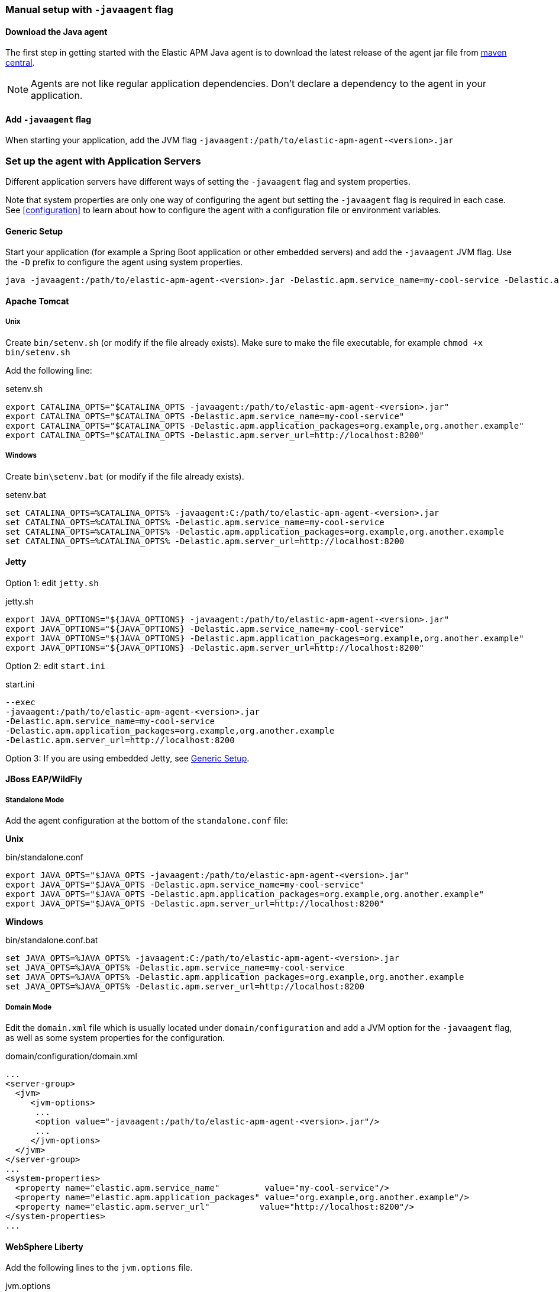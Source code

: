 [[setup-javaagent]]
=== Manual setup with `-javaagent` flag

[float]
[[setup-javaagent-download]]
==== Download the Java agent

The first step in getting started with the Elastic APM Java agent is to download the latest release of the agent jar file from
link:https://search.maven.org/search?q=g:co.elastic.apm%20AND%20a:elastic-apm-agent[maven central].

NOTE: Agents are not like regular application dependencies.
Don't declare a dependency to the agent in your application.

[float]
[[setup-javaagent-add-flag]]
==== Add `-javaagent` flag
When starting your application, add the JVM flag `-javaagent:/path/to/elastic-apm-agent-<version>.jar`

[float]
[[application-server-setup]]
=== Set up the agent with Application Servers
Different application servers have different ways of setting the `-javaagent` flag and system properties.

Note that system properties are only one way of configuring the agent but setting the `-javaagent` flag is required in each case.
See <<configuration>> to learn about how to configure the agent with a configuration file or environment variables.

[float]
[[setup-generic]]
==== Generic Setup
Start your application (for example a Spring Boot application or other embedded servers) and add the `-javaagent` JVM flag.
Use the `-D` prefix to configure the agent using system properties.

[source,bash]
----
java -javaagent:/path/to/elastic-apm-agent-<version>.jar -Delastic.apm.service_name=my-cool-service -Delastic.apm.application_packages=org.example,org.another.example -Delastic.apm.server_url=http://localhost:8200 -jar my-application.jar
----

[float]
[[setup-tomcat]]
==== Apache Tomcat

[float]
[[setup-tomcat-unix]]
===== Unix
Create `bin/setenv.sh` (or modify if the file already exists).
Make sure to make the file executable, for example `chmod +x bin/setenv.sh`

Add the following line:

[source,bash]
.setenv.sh
----
export CATALINA_OPTS="$CATALINA_OPTS -javaagent:/path/to/elastic-apm-agent-<version>.jar"
export CATALINA_OPTS="$CATALINA_OPTS -Delastic.apm.service_name=my-cool-service"
export CATALINA_OPTS="$CATALINA_OPTS -Delastic.apm.application_packages=org.example,org.another.example"
export CATALINA_OPTS="$CATALINA_OPTS -Delastic.apm.server_url=http://localhost:8200"
----

[float]
[[setup-tomcat-windows]]
===== Windows
Create `bin\setenv.bat` (or modify if the file already exists).

[source,batch]
.setenv.bat
----
set CATALINA_OPTS=%CATALINA_OPTS% -javaagent:C:/path/to/elastic-apm-agent-<version>.jar
set CATALINA_OPTS=%CATALINA_OPTS% -Delastic.apm.service_name=my-cool-service
set CATALINA_OPTS=%CATALINA_OPTS% -Delastic.apm.application_packages=org.example,org.another.example
set CATALINA_OPTS=%CATALINA_OPTS% -Delastic.apm.server_url=http://localhost:8200
----

[float]
[[setup-jetty]]
==== Jetty

Option 1: edit `jetty.sh`

[source,bash]
.jetty.sh
----
export JAVA_OPTIONS="${JAVA_OPTIONS} -javaagent:/path/to/elastic-apm-agent-<version>.jar"
export JAVA_OPTIONS="${JAVA_OPTIONS} -Delastic.apm.service_name=my-cool-service"
export JAVA_OPTIONS="${JAVA_OPTIONS} -Delastic.apm.application_packages=org.example,org.another.example"
export JAVA_OPTIONS="${JAVA_OPTIONS} -Delastic.apm.server_url=http://localhost:8200"
----

Option 2: edit `start.ini`

[source,ini]
.start.ini
----
--exec
-javaagent:/path/to/elastic-apm-agent-<version>.jar
-Delastic.apm.service_name=my-cool-service
-Delastic.apm.application_packages=org.example,org.another.example
-Delastic.apm.server_url=http://localhost:8200
----

Option 3: If you are using embedded Jetty, see <<setup-generic>>.

[float]
[[setup-jboss-wildfly]]
==== JBoss EAP/WildFly

[float]
[[setup-jboss-wildfly-standalone]]
===== Standalone Mode
Add the agent configuration at the bottom of the `standalone.conf` file:

**Unix**

[source,bash]
.bin/standalone.conf
----
export JAVA_OPTS="$JAVA_OPTS -javaagent:/path/to/elastic-apm-agent-<version>.jar"
export JAVA_OPTS="$JAVA_OPTS -Delastic.apm.service_name=my-cool-service"
export JAVA_OPTS="$JAVA_OPTS -Delastic.apm.application_packages=org.example,org.another.example"
export JAVA_OPTS="$JAVA_OPTS -Delastic.apm.server_url=http://localhost:8200"
----

**Windows**

[source,bash]
.bin/standalone.conf.bat
----
set JAVA_OPTS=%JAVA_OPTS% -javaagent:C:/path/to/elastic-apm-agent-<version>.jar
set JAVA_OPTS=%JAVA_OPTS% -Delastic.apm.service_name=my-cool-service
set JAVA_OPTS=%JAVA_OPTS% -Delastic.apm.application_packages=org.example,org.another.example
set JAVA_OPTS=%JAVA_OPTS% -Delastic.apm.server_url=http://localhost:8200
----

[float]
[[setup-jboss-wildfly-domain]]
===== Domain Mode
Edit the `domain.xml` file which is usually located under `domain/configuration` and add a JVM option for the `-javaagent` flag,
as well as some system properties for the configuration.

[source,xml]
.domain/configuration/domain.xml
----
...
<server-group>
  <jvm>
     <jvm-options>
      ...
      <option value="-javaagent:/path/to/elastic-apm-agent-<version>.jar"/>
      ...
     </jvm-options>
  </jvm>
</server-group>
...
<system-properties>
  <property name="elastic.apm.service_name"         value="my-cool-service"/>
  <property name="elastic.apm.application_packages" value="org.example,org.another.example"/>
  <property name="elastic.apm.server_url"          value="http://localhost:8200"/>
</system-properties>
...
----

[float]
[[setup-websphere-liberty]]
==== WebSphere Liberty
Add the following lines to the `jvm.options` file.

[source,options]
.jvm.options
----
-javaagent:/path/to/elastic-apm-agent-<version>.jar
-Delastic.apm.service_name=my-cool-service
-Delastic.apm.application_packages=org.example,org.another.example
-Delastic.apm.server_url=http://localhost:8200
----

[float]
[[setup-payara]]
==== Payara
Update the `domain.xml` file to add the `-javaagent` flag and system properties.

[source,xml]
.glassfish/domains/domain1/config/domain.xml
----
<java-config>
  ...
  <jvm-options>-javaagent:/path/to/elastic-apm-agent-<version>.jar</jvm-options>
  <jvm-options>-Delastic.apm.service_name=my-cool-service</jvm-options>
  <jvm-options>-Delastic.apm.application_packages=org.example,org.another.example</jvm-options>
  <jvm-options>-Delastic.apm.server_url=http://localhost:8200</jvm-options>
</java-config>
----

[float]
[[setup-weblogic]]
==== Oracle WebLogic

[float]
[[setup-weblogic-unix]]
===== Unix
Edit the `startWebLogic.sh` file and add the following lines after the `setDomainEnv.sh` call:

[source,bash]
.$DOMAIN_HOME/bin/startWebLogic.sh
----
export JAVA_OPTIONS="$JAVA_OPTIONS -javaagent:/path/to/elastic-apm-agent-<version>.jar"
export JAVA_OPTIONS="$JAVA_OPTIONS -Delastic.apm.service_name=my-cool-service"
export JAVA_OPTIONS="$JAVA_OPTIONS -Delastic.apm.application_packages=org.example,org.another.example"
export JAVA_OPTIONS="$JAVA_OPTIONS -Delastic.apm.server_url=http://localhost:8200"
----

[float]
[[setup-weblogic-windows]]
===== Windows
Edit the `startWebLogic.cmd` file and add the following lines after the `setDomainEnv.cmd` call:

[source,batch]
.%DOMAIN_HOME%\bin\startWebLogic.cmd
----
set JAVA_OPTIONS=%JAVA_OPTIONS% -javaagent:C:/path/to/elastic-apm-agent-<version>.jar
set JAVA_OPTIONS=%JAVA_OPTIONS% -Delastic.apm.service_name=my-cool-service
set JAVA_OPTIONS=%JAVA_OPTIONS% -Delastic.apm.application_packages=org.example,org.another.example
set JAVA_OPTIONS=%JAVA_OPTIONS% -Delastic.apm.server_url=http://localhost:8200
----

[float]
[[setup-cloud-foundry]]
==== Cloud Foundry
The Elastic Java APM Agent Framework is now part of the Cloud Foundry Java Buildpack as of link:https://github.com/cloudfoundry/java-buildpack/releases/tag/v4.19[Release v4.19].

The APM Server in your Elasticsearch service must be enabled:

`cf update-service my-elastic-service -c '{ "EnableAPMServer": true }'`

A user provided Elastic APM service must have a name or tag with `elastic-apm` in it so that the Elastic APM Agent Framework will automatically configure the application to work with the service.

Create a user provided service:

`cf cups my-elastic-apm-service -p '{"server_url":"my-apm-server-url","secret_token":"my-apm-server-secret-token"}'`

Both `my-apm-server-url` and `my-apm-server-secret-token` are respectively `server_url` and `secret_token` from service-key of your Elasticsearch server.

Bind the application to the Elasticsearch service:

`cf bind-service my-application my-elastic-apm-service`

and restage the application or use the `services` block in the application manifest file.

For more details on the Elastic Java APM Agent Framework for Cloud Foundry see link:https://github.com/cloudfoundry/java-buildpack/blob/main/docs/framework-elastic_apm_agent.md[here].

[source,yml]
.manifest.yml
----
applications:
- name: my-application
  memory: 1G
  path: ./target/my-application.jar
  services:
    - my-elastic-apm-service
----
